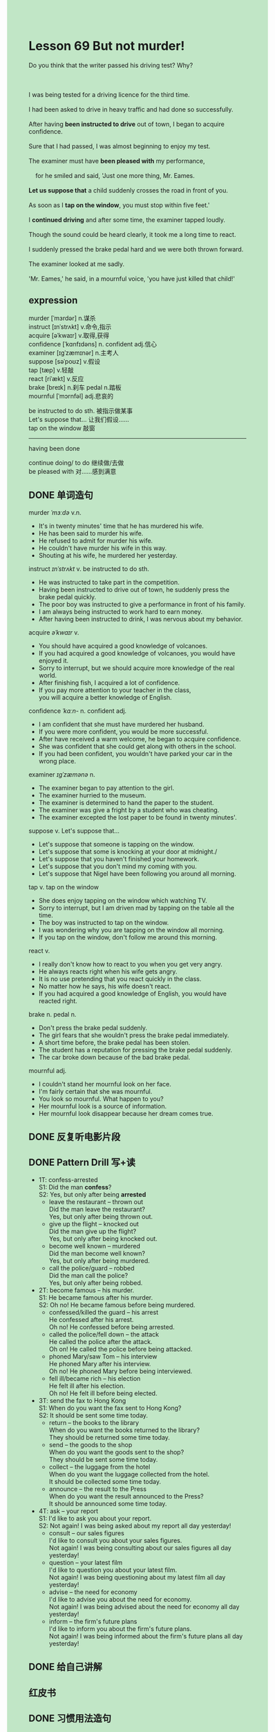 #+OPTIONS: \n:t toc:nil num:nil html-postamble:nil
#+HTML_HEAD_EXTRA: <style>body {background: rgb(193, 230, 198) !important;}</style>

* Lesson 69 But not murder!
#+begin_verse
Do you think that the writer passed his driving test? Why?

I was being tested for a driving licence for the third time.
I had been asked to drive in heavy traffic and had done so successfully.
After having *been instructed to drive* out of town, I began to acquire confidence.
Sure that I had passed, I was almost beginning to enjoy my test.
The examiner must have *been pleased with* my performance,
	for he smiled and said, 'Just one more thing, Mr. Eames.
*Let us suppose that* a child suddenly crosses the road in front of you.
As soon as I *tap on the window*, you must stop within five feet.'
I *continued driving* and after some time, the examiner tapped loudly.
Though the sound could be heard clearly, it took me a long time to react.
I suddenly pressed the brake pedal hard and we were both thrown forward.
The examiner looked at me sadly.
'Mr. Eames,' he said, in a mournful voice, 'you have just killed that child!'
#+end_verse
** expression
murder [ˈmɜrdər] n.谋杀
instruct [ɪnˈstrʌkt]  v.命令,指示
acquire [əˈkwaɪr]  v.取得,获得
confidence [ˈkɑnfɪdəns]  n. confident adj.信心
examiner [ɪɡˈzæmɪnər] n.主考人
suppose [səˈpoʊz] v.假设
tap [tæp] v.轻敲
react [riˈækt] v.反应
brake [breɪk] n.刹车 pedal n.踏板
mournful [ˈmɔrnfəl] adj.悲哀的

be instructed to do sth. 被指示做某事
Let's suppose that... 让我们假设……
tap on the window  敲窗
--------------------
having been done

continue doing/ to do 继续做/去做
be pleased with 对……感到满意



** DONE 单词造句
CLOSED: [2023-08-28 Mon 16:48]
murder /ˈmɜːdə/ v.n.
- It's in twenty minutes' time that he has murdered his wife.
- He has been said to murder his wife.
- He refused to admit for murder his wife.
- He couldn't have murder his wife in this way.
- Shouting at his wife, he murdered her yesterday.
instruct /ɪnˈstrʌkt/ v. be instructed to do sth.
- He was instructed to take part in the competition.
- Having been instructed to drive out of town, he suddenly press the brake pedal quickly.
- The poor boy was instructed to give a performance in front of his family.
- I am always being instructed to work hard to earn money.
- After having been instructed to drink, I was nervous about my behavior.
acquire /əˈkwaɪr/ v.
- You should have acquired a good knowledge of volcanoes.
- If you had acquired a good knowledge of volcanoes, you would have enjoyed it.
- Sorry to interrupt, but we should acquire more knowledge of the real world.
- After finishing fish, I acquired a lot of confidence.
- If you pay more attention to your teacher in the class,
		you will acquire a better knowledge of English.
confidence /ˈkɑːn-/ n. confident adj.
- I am confident that she must have murdered her husband.
- If you were more confident, you would be more successful.
- After have received a warm welcome, he began to acquire confidence.
- She was confident that she could get along with others in the school.
- If you had been confident, you wouldn't have parked your car in the wrong place.
examiner /ɪɡˈzæmənə/ n.
- The examiner began to pay attention to the girl.
- The examiner hurried to the museum.
- The examiner is determined to hand the paper to the student.
- The examiner was give a fright by a student who was cheating.
- The examiner excepted the lost paper to be found in twenty minutes'.
suppose v. Let's suppose that...
- Let's suppose that someone is tapping on the window.
- Let's suppose that some is knocking at your door at midnight./
- Let's suppose that you haven't finished your homework.
- Let's suppose that you don't mind my coming with you.
- Let's suppose that Nigel have been following you around all morning.
tap v. tap on the window
- She does enjoy tapping on the window which watching TV.
- Sorry to interrupt, but I am driven mad by tapping on the table all the time.
- The boy was instructed to tap on the window.
- I was wondering why you are tapping on the window all morning.
- If you tap on the window, don't follow me around this morning.
react v.
- I really don't know how to react to you when you get very angry.
- He always reacts right when his wife gets angry.
- It is no use pretending that you react quickly in the class.
- No matter how he says, his wife doesn't react.
- If you had acquired a good knowledge of English, you would have reacted right.
brake n. pedal n.
- Don't press the brake pedal suddenly.
- The girl fears that she wouldn't press the brake pedal immediately.
- A short time before, the brake pedal has been stolen.
- The student has a reputation for pressing the brake pedal suddenly.
- The car broke down because of the bad brake pedal.
mournful adj.
- I couldn't stand her mournful look on her face.
- I'm fairly certain that she was mournful.
- You look so mournful. What happen to you?
- Her mournful look is a source of information.
- Her mournful look disappear because her dream comes true.

** DONE 反复听电影片段
CLOSED: [2023-08-28 Mon 20:06]
** DONE Pattern Drill 写+读
CLOSED: [2023-08-28 Mon 20:15]
+ 1T: confess-arrested
	S1: Did the man *confess*?
	S2: Yes, but only after being *arrested*
	- leave the restaurant -- thrown out
		Did the man leave the restaurant?
		Yes, but only after being thrown out.
	- give up the flight -- knocked out
		Did the man give up the flight?
		Yes, but only after being knocked out.
	- become well known -- murdered
		Did the man become well known?
		Yes, but only after being murdered.
	- call the police/guard -- robbed
		Did the man call the police?
		Yes, but only after being robbed.

+ 2T: become famous -- his murder.
	S1: He became famous after his murder.
	S2: Oh no! He became famous before being murdered.
	- confessed/killed the guard -- his arrest
		He confessed after his arrest.
		Oh no! He confessed before being arrested.
	- called the police/fell down -- the attack
		He called the police after the attack.
		Oh on! He called the police before being attacked.
	- phoned Mary/saw Tom -- his interview
		He phoned Mary after his interview.
		Oh no! He phoned Mary before being interviewed.
	- fell ill/became rich -- his election
		He felt ill after his election.
		Oh no! He felt ill before being elected.

+ 3T: send the fax to Hong Kong
	S1: When do you want the fax sent to Hong Kong?
	S2: It should be sent some time today.
	- return -- the books to the library
		When do you want the books returned to the library?
		They should be returned some time today.
	- send -- the goods to the shop
		When do you want the goods sent to the shop?
		They should be sent some time today.
	- collect -- the luggage from the hotel
		When do you want the luggage collected from the hotel.
		It should be collected some time today. 
	- announce -- the result to the Press
		When do you want the result announced to the Press?
		It should be announced some time today.

+ 4T: ask -- your report
	S1: I'd like to ask you about your report.
	S2: Not again! I was being asked about my report all day yesterday!
	- consult -- our sales figures
		I'd like to consult you about your sales figures.
		Not again! I was being consulting about our sales figures all day yesterday!
	- question -- your latest film
		I'd like to question you about your latest film.
		Not again! I was being questioning about my latest film all day yesterday!
	- advise -- the need for economy
		I'd like to advise you about the need for economy.
		Not again! I was being advised about the need for economy all day yesterday!
	- inform -- the firm's future plans
		I'd like to inform you about the firm's future plans.
		Not again! I was being informed about the firm's future plans all day yesterday!

** DONE 给自己讲解
CLOSED: [2023-08-28 Mon 17:01]
** 红皮书
** DONE 习惯用法造句
CLOSED: [2023-08-28 Mon 17:07]
continue doing/ to do
	- The examiner continue instructing him to drive out of the town.
	- After having pressed the brake pedal, the examiner continued to tap on the window.
	- He noticed that he continues to make same mistakes.
	- If you continued study a good knowledge of English, you would be fluent.
	- The policeman continues to threaten to arrest the thief.
be pleased with
	- Why aren't you pleased with his hard work?
	- Why aren't you always pleased with the cat's performance?
	- Aren't you pleased with the cat's performance?
	- I'm not pleased with this.
	- I'm not pleased with my homework.
** DONE 跟读至背诵
CLOSED: [2023-08-28 Mon 17:08]
** DONE Ask me if 写+读
CLOSED: [2023-08-28 Mon 20:33]
1. I was being tested for my driving license.(What...for)(Why)
	 What was you being tested for?
	 Why was you being tested for your driving license?
2. It was my third test.(Which)
		Which test was it?
3. I'd been asked to drive in heavy traffic(Where)
		Where had you been ask to drive?
4. I'd done so successfully.(How)
		How had you done so?
5. I began to acquire confidence.(What)
		What did you begin to acquire?
6. I'd been instructed to drive out of town.(Which way)(Who)
	 Which way had you been instructed to drive?
	 Who had been instructed to drive out of town?
7. I was almost beginning to enjoy my test(What)(Why)
	 What was you almost beginning to enjoy?
	 Why was you almost beginning to enjoy your test?
8. The examiner must have been pleased with my performance.(What...with)(Why)
	 What must the examiner have been pleased with?
	 Why must the examiner have been pleased with your performance?
9. He smiled.(What...do)(Why)
	 What did he do?
	 Why did he smile?
** DONE 摘要写作
CLOSED: [2023-08-28 Mon 20:43]
Mr Eames had driven successfully in heavy traffic during his third driving test
	when the examiner instructed him to drive out of town.
The examiner told him to suppose that a child would suddenly cross the road in front of him.
Mr. Eames would have to stop within five feets
	when the examiner tapped on the window.
Though the examiner tapped loudly,
	Mr Eames didn't react quickly enough and was told that he had just killed that child. 


** DONE tell the story 口语
CLOSED: [2023-08-28 Mon 20:43]
** Topics for discussion
Have you ever been over-confident andmade a mistake? Tell us about it.

What particular things would you lookout for if you were giving someone adriving test?

Apart from bad driving, what else cancause road accidents? How can we try toprevent these?
